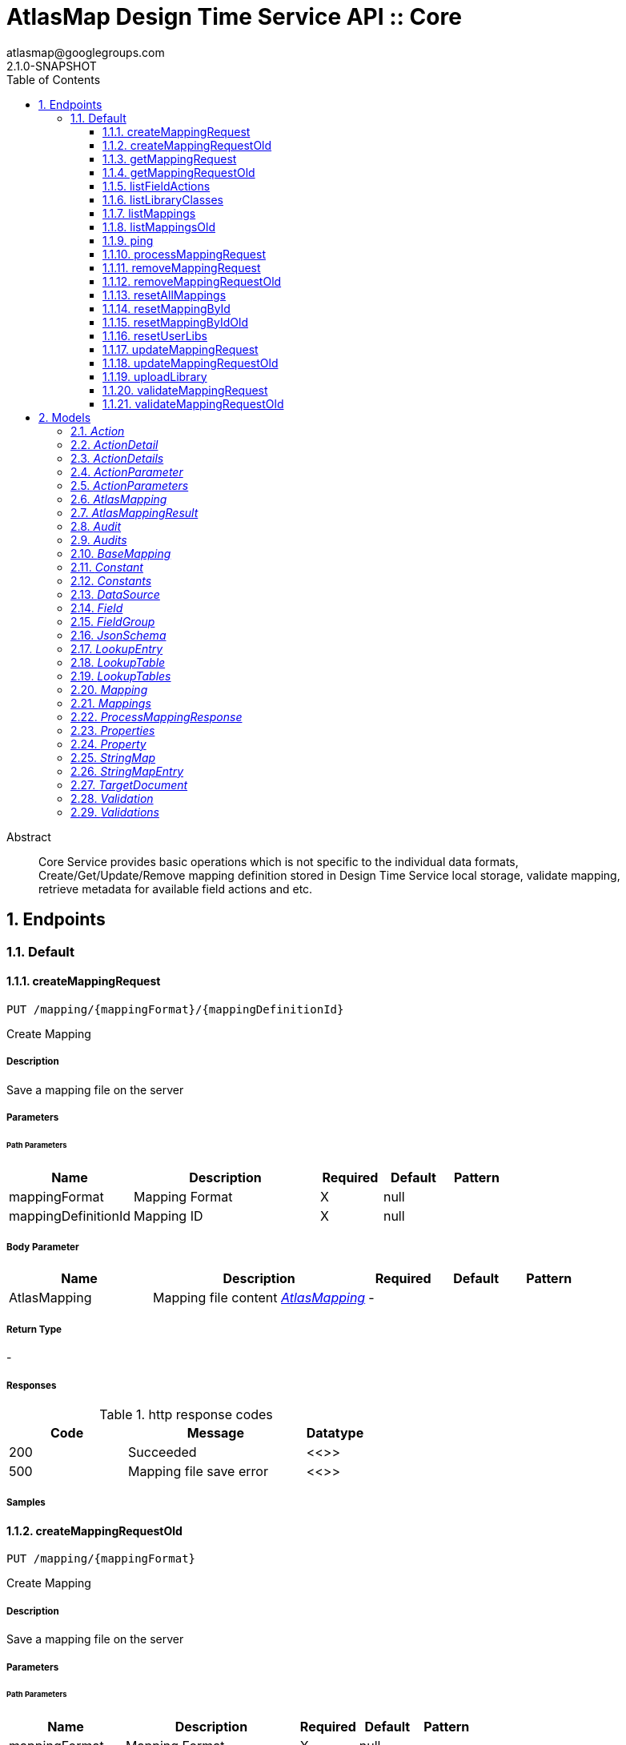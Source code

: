 = AtlasMap Design Time Service API :: Core
atlasmap@googlegroups.com
2.1.0-SNAPSHOT
:toc: left
:numbered:
:toclevels: 3
:source-highlighter: highlightjs
:keywords: openapi, rest, AtlasMap Design Time Service API :: Core 
:specDir: 
:snippetDir: 
:generator-template: v1 2019-12-20
:info-url: https://www.atlasmap.io/
:app-name: AtlasMap Design Time Service API :: Core

[abstract]
.Abstract
Core Service provides basic operations which is not specific to the individual data formats, Create/Get/Update/Remove mapping definition stored in Design Time Service local storage, validate mapping, retrieve metadata for available field actions and etc. 


// markup not found, no include::{specDir}intro.adoc[opts=optional]



== Endpoints


[.Default]
=== Default


[.createMappingRequest]
==== createMappingRequest
    
`PUT /mapping/{mappingFormat}/{mappingDefinitionId}`

Create Mapping

===== Description 

Save a mapping file on the server


// markup not found, no include::{specDir}mapping/\{mappingFormat\}/\{mappingDefinitionId\}/PUT/spec.adoc[opts=optional]



===== Parameters

====== Path Parameters

[cols="2,3,1,1,1"]
|===         
|Name| Description| Required| Default| Pattern

| mappingFormat 
| Mapping Format  
| X 
| null 
|  

| mappingDefinitionId 
| Mapping ID  
| X 
| null 
|  

|===         

===== Body Parameter

[cols="2,3,1,1,1"]
|===         
|Name| Description| Required| Default| Pattern

| AtlasMapping 
| Mapping file content <<AtlasMapping>> 
| - 
|  
|  

|===         





===== Return Type



-


===== Responses

.http response codes
[cols="2,3,1"]
|===         
| Code | Message | Datatype 


| 200
| Succeeded
|  <<>>


| 500
| Mapping file save error
|  <<>>

|===         

===== Samples


// markup not found, no include::{snippetDir}mapping/\{mappingFormat\}/\{mappingDefinitionId\}/PUT/http-request.adoc[opts=optional]


// markup not found, no include::{snippetDir}mapping/\{mappingFormat\}/\{mappingDefinitionId\}/PUT/http-response.adoc[opts=optional]



// file not found, no * wiremock data link :mapping/{mappingFormat}/{mappingDefinitionId}/PUT/PUT.json[]


ifdef::internal-generation[]
===== Implementation

// markup not found, no include::{specDir}mapping/\{mappingFormat\}/\{mappingDefinitionId\}/PUT/implementation.adoc[opts=optional]


endif::internal-generation[]


[.createMappingRequestOld]
==== createMappingRequestOld
    
`PUT /mapping/{mappingFormat}`

Create Mapping

===== Description 

Save a mapping file on the server


// markup not found, no include::{specDir}mapping/\{mappingFormat\}/PUT/spec.adoc[opts=optional]



===== Parameters

====== Path Parameters

[cols="2,3,1,1,1"]
|===         
|Name| Description| Required| Default| Pattern

| mappingFormat 
| Mapping Format  
| X 
| null 
|  

|===         

===== Body Parameter

[cols="2,3,1,1,1"]
|===         
|Name| Description| Required| Default| Pattern

| AtlasMapping 
| Mapping file content <<AtlasMapping>> 
| - 
|  
|  

|===         





===== Return Type



-


===== Responses

.http response codes
[cols="2,3,1"]
|===         
| Code | Message | Datatype 


| 200
| Succeeded
|  <<>>


| 500
| Mapping file save error
|  <<>>

|===         

===== Samples


// markup not found, no include::{snippetDir}mapping/\{mappingFormat\}/PUT/http-request.adoc[opts=optional]


// markup not found, no include::{snippetDir}mapping/\{mappingFormat\}/PUT/http-response.adoc[opts=optional]



// file not found, no * wiremock data link :mapping/{mappingFormat}/PUT/PUT.json[]


ifdef::internal-generation[]
===== Implementation

// markup not found, no include::{specDir}mapping/\{mappingFormat\}/PUT/implementation.adoc[opts=optional]


endif::internal-generation[]


[.getMappingRequest]
==== getMappingRequest
    
`GET /mapping/{mappingFormat}/{mappingDefinitionId}`

Get Mapping

===== Description 

Retrieve a mapping file saved on the server


// markup not found, no include::{specDir}mapping/\{mappingFormat\}/\{mappingDefinitionId\}/GET/spec.adoc[opts=optional]



===== Parameters

====== Path Parameters

[cols="2,3,1,1,1"]
|===         
|Name| Description| Required| Default| Pattern

| mappingFormat 
| Mapping Format  
| X 
| null 
|  

| mappingDefinitionId 
| Mapping ID  
| X 
| null 
|  

|===         






===== Return Type

<<AtlasMapping>>


===== Content Type

* application/json
* application/xml
* application/octet-stream

===== Responses

.http response codes
[cols="2,3,1"]
|===         
| Code | Message | Datatype 


| 200
| Return a mapping file content
|  <<AtlasMapping>>


| 204
| Mapping file was not found
|  <<>>


| 500
| Mapping file access error
|  <<>>

|===         

===== Samples


// markup not found, no include::{snippetDir}mapping/\{mappingFormat\}/\{mappingDefinitionId\}/GET/http-request.adoc[opts=optional]


// markup not found, no include::{snippetDir}mapping/\{mappingFormat\}/\{mappingDefinitionId\}/GET/http-response.adoc[opts=optional]



// file not found, no * wiremock data link :mapping/{mappingFormat}/{mappingDefinitionId}/GET/GET.json[]


ifdef::internal-generation[]
===== Implementation

// markup not found, no include::{specDir}mapping/\{mappingFormat\}/\{mappingDefinitionId\}/GET/implementation.adoc[opts=optional]


endif::internal-generation[]


[.getMappingRequestOld]
==== getMappingRequestOld
    
`GET /mapping/{mappingFormat}`

Get Mapping

===== Description 

Retrieve a mapping file saved on the server


// markup not found, no include::{specDir}mapping/\{mappingFormat\}/GET/spec.adoc[opts=optional]



===== Parameters

====== Path Parameters

[cols="2,3,1,1,1"]
|===         
|Name| Description| Required| Default| Pattern

| mappingFormat 
| Mapping Format  
| X 
| null 
|  

|===         






===== Return Type

<<AtlasMapping>>


===== Content Type

* application/json
* application/xml
* application/octet-stream

===== Responses

.http response codes
[cols="2,3,1"]
|===         
| Code | Message | Datatype 


| 200
| Return a mapping file content
|  <<AtlasMapping>>


| 204
| Mapping file was not found
|  <<>>


| 500
| Mapping file access error
|  <<>>

|===         

===== Samples


// markup not found, no include::{snippetDir}mapping/\{mappingFormat\}/GET/http-request.adoc[opts=optional]


// markup not found, no include::{snippetDir}mapping/\{mappingFormat\}/GET/http-response.adoc[opts=optional]



// file not found, no * wiremock data link :mapping/{mappingFormat}/GET/GET.json[]


ifdef::internal-generation[]
===== Implementation

// markup not found, no include::{specDir}mapping/\{mappingFormat\}/GET/implementation.adoc[opts=optional]


endif::internal-generation[]


[.listFieldActions]
==== listFieldActions
    
`GET /fieldActions`

List FieldActions

===== Description 

Retrieves a list of available field action


// markup not found, no include::{specDir}fieldActions/GET/spec.adoc[opts=optional]



===== Parameters







===== Return Type

<<ActionDetails>>


===== Content Type

* application/json

===== Responses

.http response codes
[cols="2,3,1"]
|===         
| Code | Message | Datatype 


| 200
| Return a list of field action detail
|  <<ActionDetails>>

|===         

===== Samples


// markup not found, no include::{snippetDir}fieldActions/GET/http-request.adoc[opts=optional]


// markup not found, no include::{snippetDir}fieldActions/GET/http-response.adoc[opts=optional]



// file not found, no * wiremock data link :fieldActions/GET/GET.json[]


ifdef::internal-generation[]
===== Implementation

// markup not found, no include::{specDir}fieldActions/GET/implementation.adoc[opts=optional]


endif::internal-generation[]


[.listLibraryClasses]
==== listLibraryClasses
    
`GET /library/list`

List Library Classes

===== Description 

Retrieves a list of available Java library class names from uploaded JARs.


// markup not found, no include::{specDir}library/list/GET/spec.adoc[opts=optional]



===== Parameters







===== Return Type


<<ArrayList&lt;String&gt;>>


===== Content Type

* application/json

===== Responses

.http response codes
[cols="2,3,1"]
|===         
| Code | Message | Datatype 


| 200
| Return a list of loadable class names
|  <<ArrayList&lt;String&gt;>>

|===         

===== Samples


// markup not found, no include::{snippetDir}library/list/GET/http-request.adoc[opts=optional]


// markup not found, no include::{snippetDir}library/list/GET/http-response.adoc[opts=optional]



// file not found, no * wiremock data link :library/list/GET/GET.json[]


ifdef::internal-generation[]
===== Implementation

// markup not found, no include::{specDir}library/list/GET/implementation.adoc[opts=optional]


endif::internal-generation[]


[.listMappings]
==== listMappings
    
`GET /mappings/{mappingDefinitionId}`

List Mappings

===== Description 

Retrieves a list of mapping file name saved with specified mappingDefinitionId


// markup not found, no include::{specDir}mappings/\{mappingDefinitionId\}/GET/spec.adoc[opts=optional]



===== Parameters

====== Path Parameters

[cols="2,3,1,1,1"]
|===         
|Name| Description| Required| Default| Pattern

| mappingDefinitionId 
| Mapping Definition ID  
| X 
| null 
|  

|===         




====== Query Parameters

[cols="2,3,1,1,1"]
|===         
|Name| Description| Required| Default| Pattern

| filter 
|   
| - 
| null 
|  

|===         


===== Return Type

<<StringMap>>


===== Content Type

* application/json

===== Responses

.http response codes
[cols="2,3,1"]
|===         
| Code | Message | Datatype 


| 200
| Return a list of a pair of mapping file name and content
|  <<StringMap>>

|===         

===== Samples


// markup not found, no include::{snippetDir}mappings/\{mappingDefinitionId\}/GET/http-request.adoc[opts=optional]


// markup not found, no include::{snippetDir}mappings/\{mappingDefinitionId\}/GET/http-response.adoc[opts=optional]



// file not found, no * wiremock data link :mappings/{mappingDefinitionId}/GET/GET.json[]


ifdef::internal-generation[]
===== Implementation

// markup not found, no include::{specDir}mappings/\{mappingDefinitionId\}/GET/implementation.adoc[opts=optional]


endif::internal-generation[]


[.listMappingsOld]
==== listMappingsOld
    
`GET /mappings`

List Mappings

===== Description 

Retrieves a list of mapping file name saved with specified mappingDefinitionId


// markup not found, no include::{specDir}mappings/GET/spec.adoc[opts=optional]



===== Parameters





====== Query Parameters

[cols="2,3,1,1,1"]
|===         
|Name| Description| Required| Default| Pattern

| filter 
|   
| - 
| null 
|  

|===         


===== Return Type

<<StringMap>>


===== Content Type

* application/json

===== Responses

.http response codes
[cols="2,3,1"]
|===         
| Code | Message | Datatype 


| 200
| Return a list of a pair of mapping file name and content
|  <<StringMap>>

|===         

===== Samples


// markup not found, no include::{snippetDir}mappings/GET/http-request.adoc[opts=optional]


// markup not found, no include::{snippetDir}mappings/GET/http-response.adoc[opts=optional]



// file not found, no * wiremock data link :mappings/GET/GET.json[]


ifdef::internal-generation[]
===== Implementation

// markup not found, no include::{specDir}mappings/GET/implementation.adoc[opts=optional]


endif::internal-generation[]


[.ping]
==== ping
    
`GET /ping`

Ping

===== Description 

Simple liveness check method used in liveness checks. Must not be protected via authetication.


// markup not found, no include::{specDir}ping/GET/spec.adoc[opts=optional]



===== Parameters







===== Return Type


<<String>>


===== Content Type

* */*

===== Responses

.http response codes
[cols="2,3,1"]
|===         
| Code | Message | Datatype 


| 200
| Return &#39;pong&#39;
|  <<String>>

|===         

===== Samples


// markup not found, no include::{snippetDir}ping/GET/http-request.adoc[opts=optional]


// markup not found, no include::{snippetDir}ping/GET/http-response.adoc[opts=optional]



// file not found, no * wiremock data link :ping/GET/GET.json[]


ifdef::internal-generation[]
===== Implementation

// markup not found, no include::{specDir}ping/GET/implementation.adoc[opts=optional]


endif::internal-generation[]


[.processMappingRequest]
==== processMappingRequest
    
`PUT /mapping/process`

Process Mapping

===== Description 

Process Mapping by feeding input data


// markup not found, no include::{specDir}mapping/process/PUT/spec.adoc[opts=optional]



===== Parameters


===== Body Parameter

[cols="2,3,1,1,1"]
|===         
|Name| Description| Required| Default| Pattern

| AtlasMapping 
| Mapping file content <<AtlasMapping>> 
| - 
|  
|  

|===         





===== Return Type

<<ProcessMappingResponse>>


===== Content Type

* application/json

===== Responses

.http response codes
[cols="2,3,1"]
|===         
| Code | Message | Datatype 


| 200
| Return a mapping result
|  <<ProcessMappingResponse>>


| 204
| Skipped empty mapping execution
|  <<>>

|===         

===== Samples


// markup not found, no include::{snippetDir}mapping/process/PUT/http-request.adoc[opts=optional]


// markup not found, no include::{snippetDir}mapping/process/PUT/http-response.adoc[opts=optional]



// file not found, no * wiremock data link :mapping/process/PUT/PUT.json[]


ifdef::internal-generation[]
===== Implementation

// markup not found, no include::{specDir}mapping/process/PUT/implementation.adoc[opts=optional]


endif::internal-generation[]


[.removeMappingRequest]
==== removeMappingRequest
    
`DELETE /mapping/{mappingDefinitionId}`

Remove Mapping

===== Description 

Remove a mapping file saved on the server


// markup not found, no include::{specDir}mapping/\{mappingDefinitionId\}/DELETE/spec.adoc[opts=optional]



===== Parameters

====== Path Parameters

[cols="2,3,1,1,1"]
|===         
|Name| Description| Required| Default| Pattern

| mappingDefinitionId 
| Mapping ID  
| X 
| null 
|  

|===         






===== Return Type



-


===== Responses

.http response codes
[cols="2,3,1"]
|===         
| Code | Message | Datatype 


| 200
| Specified mapping file was removed successfully
|  <<>>


| 204
| Mapping file was not found
|  <<>>

|===         

===== Samples


// markup not found, no include::{snippetDir}mapping/\{mappingDefinitionId\}/DELETE/http-request.adoc[opts=optional]


// markup not found, no include::{snippetDir}mapping/\{mappingDefinitionId\}/DELETE/http-response.adoc[opts=optional]



// file not found, no * wiremock data link :mapping/{mappingDefinitionId}/DELETE/DELETE.json[]


ifdef::internal-generation[]
===== Implementation

// markup not found, no include::{specDir}mapping/\{mappingDefinitionId\}/DELETE/implementation.adoc[opts=optional]


endif::internal-generation[]


[.removeMappingRequestOld]
==== removeMappingRequestOld
    
`DELETE /mapping`

Remove Mapping

===== Description 

Remove a mapping file saved on the server


// markup not found, no include::{specDir}mapping/DELETE/spec.adoc[opts=optional]



===== Parameters







===== Return Type



-


===== Responses

.http response codes
[cols="2,3,1"]
|===         
| Code | Message | Datatype 


| 200
| Specified mapping file was removed successfully
|  <<>>


| 204
| Mapping file was not found
|  <<>>

|===         

===== Samples


// markup not found, no include::{snippetDir}mapping/DELETE/http-request.adoc[opts=optional]


// markup not found, no include::{snippetDir}mapping/DELETE/http-response.adoc[opts=optional]



// file not found, no * wiremock data link :mapping/DELETE/DELETE.json[]


ifdef::internal-generation[]
===== Implementation

// markup not found, no include::{specDir}mapping/DELETE/implementation.adoc[opts=optional]


endif::internal-generation[]


[.resetAllMappings]
==== resetAllMappings
    
`DELETE /mapping/RESET/ALL`

Remove All Mappings

===== Description 

Remove all mapping files and catalogs saved on the server


// markup not found, no include::{specDir}mapping/RESET/ALL/DELETE/spec.adoc[opts=optional]



===== Parameters







===== Return Type



-


===== Responses

.http response codes
[cols="2,3,1"]
|===         
| Code | Message | Datatype 


| 200
| All mapping files were removed successfully
|  <<>>


| 204
| Unable to remove all mapping files
|  <<>>

|===         

===== Samples


// markup not found, no include::{snippetDir}mapping/RESET/ALL/DELETE/http-request.adoc[opts=optional]


// markup not found, no include::{snippetDir}mapping/RESET/ALL/DELETE/http-response.adoc[opts=optional]



// file not found, no * wiremock data link :mapping/RESET/ALL/DELETE/DELETE.json[]


ifdef::internal-generation[]
===== Implementation

// markup not found, no include::{specDir}mapping/RESET/ALL/DELETE/implementation.adoc[opts=optional]


endif::internal-generation[]


[.resetMappingById]
==== resetMappingById
    
`DELETE /mapping/RESET/{mappingDefinitionId}`

Remove Mapping by ID

===== Description 

Remove mapping file and catalogs related to specified ID


// markup not found, no include::{specDir}mapping/RESET/\{mappingDefinitionId\}/DELETE/spec.adoc[opts=optional]



===== Parameters

====== Path Parameters

[cols="2,3,1,1,1"]
|===         
|Name| Description| Required| Default| Pattern

| mappingDefinitionId 
| Mapping ID  
| X 
| null 
|  

|===         






===== Return Type



-


===== Responses

.http response codes
[cols="2,3,1"]
|===         
| Code | Message | Datatype 


| 200
| Mapping file and Catalogs were removed successfully
|  <<>>


| 204
| Unable to remove mapping file and Catalogs for the specified ID
|  <<>>

|===         

===== Samples


// markup not found, no include::{snippetDir}mapping/RESET/\{mappingDefinitionId\}/DELETE/http-request.adoc[opts=optional]


// markup not found, no include::{snippetDir}mapping/RESET/\{mappingDefinitionId\}/DELETE/http-response.adoc[opts=optional]



// file not found, no * wiremock data link :mapping/RESET/{mappingDefinitionId}/DELETE/DELETE.json[]


ifdef::internal-generation[]
===== Implementation

// markup not found, no include::{specDir}mapping/RESET/\{mappingDefinitionId\}/DELETE/implementation.adoc[opts=optional]


endif::internal-generation[]


[.resetMappingByIdOld]
==== resetMappingByIdOld
    
`DELETE /mapping/RESET`

Remove Mapping by ID

===== Description 

Remove mapping file and catalogs related to specified ID


// markup not found, no include::{specDir}mapping/RESET/DELETE/spec.adoc[opts=optional]



===== Parameters







===== Return Type



-


===== Responses

.http response codes
[cols="2,3,1"]
|===         
| Code | Message | Datatype 


| 200
| Mapping file and Catalogs were removed successfully
|  <<>>


| 204
| Unable to remove mapping file and Catalogs for the specified ID
|  <<>>

|===         

===== Samples


// markup not found, no include::{snippetDir}mapping/RESET/DELETE/http-request.adoc[opts=optional]


// markup not found, no include::{snippetDir}mapping/RESET/DELETE/http-response.adoc[opts=optional]



// file not found, no * wiremock data link :mapping/RESET/DELETE/DELETE.json[]


ifdef::internal-generation[]
===== Implementation

// markup not found, no include::{specDir}mapping/RESET/DELETE/implementation.adoc[opts=optional]


endif::internal-generation[]


[.resetUserLibs]
==== resetUserLibs
    
`DELETE /mapping/resetLibs`

Remove All User-Defined JAR libraries

===== Description 

Remove all user-defined JAR files saved on the server


// markup not found, no include::{specDir}mapping/resetLibs/DELETE/spec.adoc[opts=optional]



===== Parameters







===== Return Type



-


===== Responses

.http response codes
[cols="2,3,1"]
|===         
| Code | Message | Datatype 


| 200
| All user-defined JAR files were removed successfully
|  <<>>


| 204
| Unable to remove all user-defined JAR files
|  <<>>

|===         

===== Samples


// markup not found, no include::{snippetDir}mapping/resetLibs/DELETE/http-request.adoc[opts=optional]


// markup not found, no include::{snippetDir}mapping/resetLibs/DELETE/http-response.adoc[opts=optional]



// file not found, no * wiremock data link :mapping/resetLibs/DELETE/DELETE.json[]


ifdef::internal-generation[]
===== Implementation

// markup not found, no include::{specDir}mapping/resetLibs/DELETE/implementation.adoc[opts=optional]


endif::internal-generation[]


[.updateMappingRequest]
==== updateMappingRequest
    
`POST /mapping/{mappingDefinitionId}`

Update Mapping

===== Description 

Update existing mapping file on the server


// markup not found, no include::{specDir}mapping/\{mappingDefinitionId\}/POST/spec.adoc[opts=optional]



===== Parameters

====== Path Parameters

[cols="2,3,1,1,1"]
|===         
|Name| Description| Required| Default| Pattern

| mappingDefinitionId 
| Mapping Definition ID  
| X 
| null 
|  

|===         

===== Body Parameter

[cols="2,3,1,1,1"]
|===         
|Name| Description| Required| Default| Pattern

| AtlasMapping 
| Mapping file content <<AtlasMapping>> 
| - 
|  
|  

|===         





===== Return Type



-


===== Responses

.http response codes
[cols="2,3,1"]
|===         
| Code | Message | Datatype 


| 200
| Succeeded
|  <<>>

|===         

===== Samples


// markup not found, no include::{snippetDir}mapping/\{mappingDefinitionId\}/POST/http-request.adoc[opts=optional]


// markup not found, no include::{snippetDir}mapping/\{mappingDefinitionId\}/POST/http-response.adoc[opts=optional]



// file not found, no * wiremock data link :mapping/{mappingDefinitionId}/POST/POST.json[]


ifdef::internal-generation[]
===== Implementation

// markup not found, no include::{specDir}mapping/\{mappingDefinitionId\}/POST/implementation.adoc[opts=optional]


endif::internal-generation[]


[.updateMappingRequestOld]
==== updateMappingRequestOld
    
`POST /mapping`

Update Mapping

===== Description 

Update existing mapping file on the server


// markup not found, no include::{specDir}mapping/POST/spec.adoc[opts=optional]



===== Parameters


===== Body Parameter

[cols="2,3,1,1,1"]
|===         
|Name| Description| Required| Default| Pattern

| AtlasMapping 
| Mapping file content <<AtlasMapping>> 
| - 
|  
|  

|===         





===== Return Type



-


===== Responses

.http response codes
[cols="2,3,1"]
|===         
| Code | Message | Datatype 


| 200
| Succeeded
|  <<>>

|===         

===== Samples


// markup not found, no include::{snippetDir}mapping/POST/http-request.adoc[opts=optional]


// markup not found, no include::{snippetDir}mapping/POST/http-response.adoc[opts=optional]



// file not found, no * wiremock data link :mapping/POST/POST.json[]


ifdef::internal-generation[]
===== Implementation

// markup not found, no include::{specDir}mapping/POST/implementation.adoc[opts=optional]


endif::internal-generation[]


[.uploadLibrary]
==== uploadLibrary
    
`PUT /library`

Upload Library

===== Description 

Upload a Java library archive file


// markup not found, no include::{specDir}library/PUT/spec.adoc[opts=optional]



===== Parameters


===== Body Parameter

[cols="2,3,1,1,1"]
|===         
|Name| Description| Required| Default| Pattern

| body 
|  <<object>> 
| - 
|  
|  

|===         





===== Return Type



-


===== Responses

.http response codes
[cols="2,3,1"]
|===         
| Code | Message | Datatype 


| 200
| Library upload successful.
|  <<>>

|===         

===== Samples


// markup not found, no include::{snippetDir}library/PUT/http-request.adoc[opts=optional]


// markup not found, no include::{snippetDir}library/PUT/http-response.adoc[opts=optional]



// file not found, no * wiremock data link :library/PUT/PUT.json[]


ifdef::internal-generation[]
===== Implementation

// markup not found, no include::{specDir}library/PUT/implementation.adoc[opts=optional]


endif::internal-generation[]


[.validateMappingRequest]
==== validateMappingRequest
    
`PUT /mapping/validate/{mappingDefinitionId}`

Validate Mapping

===== Description 

Validate mapping file


// markup not found, no include::{specDir}mapping/validate/\{mappingDefinitionId\}/PUT/spec.adoc[opts=optional]



===== Parameters

====== Path Parameters

[cols="2,3,1,1,1"]
|===         
|Name| Description| Required| Default| Pattern

| mappingDefinitionId 
| Mapping ID  
| X 
| null 
|  

|===         

===== Body Parameter

[cols="2,3,1,1,1"]
|===         
|Name| Description| Required| Default| Pattern

| AtlasMapping 
| Mapping file content <<AtlasMapping>> 
| - 
|  
|  

|===         





===== Return Type

<<Validations>>


===== Content Type

* application/json

===== Responses

.http response codes
[cols="2,3,1"]
|===         
| Code | Message | Datatype 


| 200
| Return a validation result
|  <<Validations>>

|===         

===== Samples


// markup not found, no include::{snippetDir}mapping/validate/\{mappingDefinitionId\}/PUT/http-request.adoc[opts=optional]


// markup not found, no include::{snippetDir}mapping/validate/\{mappingDefinitionId\}/PUT/http-response.adoc[opts=optional]



// file not found, no * wiremock data link :mapping/validate/{mappingDefinitionId}/PUT/PUT.json[]


ifdef::internal-generation[]
===== Implementation

// markup not found, no include::{specDir}mapping/validate/\{mappingDefinitionId\}/PUT/implementation.adoc[opts=optional]


endif::internal-generation[]


[.validateMappingRequestOld]
==== validateMappingRequestOld
    
`PUT /mapping/validate`

Validate Mapping

===== Description 

Validate mapping file


// markup not found, no include::{specDir}mapping/validate/PUT/spec.adoc[opts=optional]



===== Parameters


===== Body Parameter

[cols="2,3,1,1,1"]
|===         
|Name| Description| Required| Default| Pattern

| AtlasMapping 
| Mapping file content <<AtlasMapping>> 
| - 
|  
|  

|===         





===== Return Type

<<Validations>>


===== Content Type

* application/json

===== Responses

.http response codes
[cols="2,3,1"]
|===         
| Code | Message | Datatype 


| 200
| Return a validation result
|  <<Validations>>

|===         

===== Samples


// markup not found, no include::{snippetDir}mapping/validate/PUT/http-request.adoc[opts=optional]


// markup not found, no include::{snippetDir}mapping/validate/PUT/http-response.adoc[opts=optional]



// file not found, no * wiremock data link :mapping/validate/PUT/PUT.json[]


ifdef::internal-generation[]
===== Implementation

// markup not found, no include::{specDir}mapping/validate/PUT/implementation.adoc[opts=optional]


endif::internal-generation[]


[#models]
== Models


[#Action]
=== _Action_ 



[.fields-Action]
[cols="2,1,2,4,1"]
|===         
| Field Name| Required| Type| Description| Format

| @type 
|  
| String  
| 
|  

|===


[#ActionDetail]
=== _ActionDetail_ 



[.fields-ActionDetail]
[cols="2,1,2,4,1"]
|===         
| Field Name| Required| Type| Description| Format

| parameters 
|  
| ActionParameters  
| 
|  

| name 
|  
| String  
| 
|  

| custom 
|  
| Boolean  
| 
|  

| className 
|  
| String  
| 
|  

| method 
|  
| String  
| 
|  

| sourceType 
|  
| String  
| 
|  _Enum:_ ANY, ANY_DATE, BIG_INTEGER, BOOLEAN, BYTE, BYTE_ARRAY, CHAR, COMPLEX, DATE, DATE_TIME, DATE_TIME_TZ, DATE_TZ, DECIMAL, DOUBLE, FLOAT, INTEGER, LONG, NONE, NUMBER, SHORT, STRING, TIME, TIME_TZ, UNSIGNED_BYTE, UNSIGNED_INTEGER, UNSIGNED_LONG, UNSIGNED_SHORT, UNSUPPORTED, 

| targetType 
|  
| String  
| 
|  _Enum:_ ANY, ANY_DATE, BIG_INTEGER, BOOLEAN, BYTE, BYTE_ARRAY, CHAR, COMPLEX, DATE, DATE_TIME, DATE_TIME_TZ, DATE_TZ, DECIMAL, DOUBLE, FLOAT, INTEGER, LONG, NONE, NUMBER, SHORT, STRING, TIME, TIME_TZ, UNSIGNED_BYTE, UNSIGNED_INTEGER, UNSIGNED_LONG, UNSIGNED_SHORT, UNSUPPORTED, 

| multiplicity 
|  
| String  
| 
|  _Enum:_ ONE_TO_ONE, ONE_TO_MANY, MANY_TO_ONE, ZERO_TO_ONE, MANY_TO_MANY, 

| actionSchema 
|  
| JsonSchema  
| 
|  

|===


[#ActionDetails]
=== _ActionDetails_ 



[.fields-ActionDetails]
[cols="2,1,2,4,1"]
|===         
| Field Name| Required| Type| Description| Format

| actionDetail 
|  
| List  of <<ActionDetail>> 
| 
|  

|===


[#ActionParameter]
=== _ActionParameter_ 



[.fields-ActionParameter]
[cols="2,1,2,4,1"]
|===         
| Field Name| Required| Type| Description| Format

| values 
|  
| List  of <<string>> 
| 
|  

| name 
|  
| String  
| 
|  

| displayName 
|  
| String  
| 
|  

| description 
|  
| String  
| 
|  

| fieldType 
|  
| String  
| 
|  _Enum:_ ANY, ANY_DATE, BIG_INTEGER, BOOLEAN, BYTE, BYTE_ARRAY, CHAR, COMPLEX, DATE, DATE_TIME, DATE_TIME_TZ, DATE_TZ, DECIMAL, DOUBLE, FLOAT, INTEGER, LONG, NONE, NUMBER, SHORT, STRING, TIME, TIME_TZ, UNSIGNED_BYTE, UNSIGNED_INTEGER, UNSIGNED_LONG, UNSIGNED_SHORT, UNSUPPORTED, 

|===


[#ActionParameters]
=== _ActionParameters_ 



[.fields-ActionParameters]
[cols="2,1,2,4,1"]
|===         
| Field Name| Required| Type| Description| Format

| parameter 
|  
| List  of <<ActionParameter>> 
| 
|  

|===


[#AtlasMapping]
=== _AtlasMapping_ 



[.fields-AtlasMapping]
[cols="2,1,2,4,1"]
|===         
| Field Name| Required| Type| Description| Format

| dataSource 
|  
| List  of <<DataSource>> 
| 
|  

| mappings 
|  
| Mappings  
| 
|  

| lookupTables 
|  
| LookupTables  
| 
|  

| constants 
|  
| Constants  
| 
|  

| properties 
|  
| Properties  
| 
|  

| name 
|  
| String  
| 
|  

| jsonType 
| X 
| String  
| 
|  

|===


[#AtlasMappingResult]
=== _AtlasMappingResult_ 



[.fields-AtlasMappingResult]
[cols="2,1,2,4,1"]
|===         
| Field Name| Required| Type| Description| Format

| targetDocuments 
|  
| List  of <<TargetDocument>> 
| 
|  

| audits 
|  
| Audits  
| 
|  

|===


[#Audit]
=== _Audit_ 



[.fields-Audit]
[cols="2,1,2,4,1"]
|===         
| Field Name| Required| Type| Description| Format

| message 
|  
| String  
| 
|  

| docId 
|  
| String  
| 
|  

| path 
|  
| String  
| 
|  

| value 
|  
| String  
| 
|  

| status 
|  
| String  
| 
|  _Enum:_ ALL, INFO, WARN, ERROR, NONE, 

|===


[#Audits]
=== _Audits_ 



[.fields-Audits]
[cols="2,1,2,4,1"]
|===         
| Field Name| Required| Type| Description| Format

| audit 
|  
| List  of <<Audit>> 
| 
|  

|===


[#BaseMapping]
=== _BaseMapping_ 



[.fields-BaseMapping]
[cols="2,1,2,4,1"]
|===         
| Field Name| Required| Type| Description| Format

| alias 
|  
| String  
| 
|  

| description 
|  
| String  
| 
|  

| mappingType 
|  
| String  
| 
|  _Enum:_ ALL, COLLECTION, COMBINE, LOOKUP, MAP, SEPARATE, NONE, 

| jsonType 
| X 
| String  
| 
|  

|===


[#Constant]
=== _Constant_ 



[.fields-Constant]
[cols="2,1,2,4,1"]
|===         
| Field Name| Required| Type| Description| Format

| name 
|  
| String  
| 
|  

| value 
|  
| String  
| 
|  

| fieldType 
|  
| String  
| 
|  _Enum:_ ANY, ANY_DATE, BIG_INTEGER, BOOLEAN, BYTE, BYTE_ARRAY, CHAR, COMPLEX, DATE, DATE_TIME, DATE_TIME_TZ, DATE_TZ, DECIMAL, DOUBLE, FLOAT, INTEGER, LONG, NONE, NUMBER, SHORT, STRING, TIME, TIME_TZ, UNSIGNED_BYTE, UNSIGNED_INTEGER, UNSIGNED_LONG, UNSIGNED_SHORT, UNSUPPORTED, 

|===


[#Constants]
=== _Constants_ 



[.fields-Constants]
[cols="2,1,2,4,1"]
|===         
| Field Name| Required| Type| Description| Format

| constant 
|  
| List  of <<Constant>> 
| 
|  

|===


[#DataSource]
=== _DataSource_ 



[.fields-DataSource]
[cols="2,1,2,4,1"]
|===         
| Field Name| Required| Type| Description| Format

| id 
|  
| String  
| 
|  

| uri 
|  
| String  
| 
|  

| dataSourceType 
|  
| String  
| 
|  _Enum:_ SOURCE, TARGET, 

| jsonType 
| X 
| String  
| 
|  

|===


[#Field]
=== _Field_ 



[.fields-Field]
[cols="2,1,2,4,1"]
|===         
| Field Name| Required| Type| Description| Format

| actions 
|  
| List  of <<Action>> 
| 
|  

| value 
|  
| Object  
| 
|  

| arrayDimensions 
|  
| Integer  
| 
| int32 

| arraySize 
|  
| Integer  
| 
| int32 

| collectionType 
|  
| String  
| 
|  _Enum:_ ALL, ARRAY, LIST, MAP, NONE, 

| docId 
|  
| String  
| 
|  

| index 
|  
| Integer  
| 
| int32 

| path 
|  
| String  
| 
|  

| required 
|  
| Boolean  
| 
|  

| status 
|  
| String  
| 
|  _Enum:_ SUPPORTED, UNSUPPORTED, CACHED, ERROR, NOT_FOUND, BLACK_LIST, 

| fieldType 
|  
| String  
| 
|  _Enum:_ ANY, ANY_DATE, BIG_INTEGER, BOOLEAN, BYTE, BYTE_ARRAY, CHAR, COMPLEX, DATE, DATE_TIME, DATE_TIME_TZ, DATE_TZ, DECIMAL, DOUBLE, FLOAT, INTEGER, LONG, NONE, NUMBER, SHORT, STRING, TIME, TIME_TZ, UNSIGNED_BYTE, UNSIGNED_INTEGER, UNSIGNED_LONG, UNSIGNED_SHORT, UNSUPPORTED, 

| format 
|  
| String  
| 
|  

| name 
|  
| String  
| 
|  

| jsonType 
| X 
| String  
| 
|  

|===


[#FieldGroup]
=== _FieldGroup_ 



[.fields-FieldGroup]
[cols="2,1,2,4,1"]
|===         
| Field Name| Required| Type| Description| Format

| actions 
|  
| List  of <<Action>> 
| 
|  

| value 
|  
| Object  
| 
|  

| arrayDimensions 
|  
| Integer  
| 
| int32 

| arraySize 
|  
| Integer  
| 
| int32 

| collectionType 
|  
| String  
| 
|  _Enum:_ ALL, ARRAY, LIST, MAP, NONE, 

| docId 
|  
| String  
| 
|  

| index 
|  
| Integer  
| 
| int32 

| path 
|  
| String  
| 
|  

| required 
|  
| Boolean  
| 
|  

| status 
|  
| String  
| 
|  _Enum:_ SUPPORTED, UNSUPPORTED, CACHED, ERROR, NOT_FOUND, BLACK_LIST, 

| fieldType 
|  
| String  
| 
|  _Enum:_ ANY, ANY_DATE, BIG_INTEGER, BOOLEAN, BYTE, BYTE_ARRAY, CHAR, COMPLEX, DATE, DATE_TIME, DATE_TIME_TZ, DATE_TZ, DECIMAL, DOUBLE, FLOAT, INTEGER, LONG, NONE, NUMBER, SHORT, STRING, TIME, TIME_TZ, UNSIGNED_BYTE, UNSIGNED_INTEGER, UNSIGNED_LONG, UNSIGNED_SHORT, UNSUPPORTED, 

| format 
|  
| String  
| 
|  

| name 
|  
| String  
| 
|  

| field 
|  
| List  of <<Field>> 
| 
|  

|===


[#JsonSchema]
=== _JsonSchema_ 



[.fields-JsonSchema]
[cols="2,1,2,4,1"]
|===         
| Field Name| Required| Type| Description| Format

| id 
|  
| String  
| 
|  

| get$ref 
|  
| String  
| 
|  

| get$schema 
|  
| String  
| 
|  

| disallow 
|  
| List  of <<JsonSchema>> 
| 
|  

| required 
|  
| Boolean  
| 
|  

| readonly 
|  
| Boolean  
| 
|  

| description 
|  
| String  
| 
|  

| extends 
|  
| List  of <<JsonSchema>> 
| 
|  

| type 
| X 
| String  
| 
|  

|===


[#LookupEntry]
=== _LookupEntry_ 



[.fields-LookupEntry]
[cols="2,1,2,4,1"]
|===         
| Field Name| Required| Type| Description| Format

| sourceValue 
|  
| String  
| 
|  

| sourceType 
|  
| String  
| 
|  _Enum:_ ANY, ANY_DATE, BIG_INTEGER, BOOLEAN, BYTE, BYTE_ARRAY, CHAR, COMPLEX, DATE, DATE_TIME, DATE_TIME_TZ, DATE_TZ, DECIMAL, DOUBLE, FLOAT, INTEGER, LONG, NONE, NUMBER, SHORT, STRING, TIME, TIME_TZ, UNSIGNED_BYTE, UNSIGNED_INTEGER, UNSIGNED_LONG, UNSIGNED_SHORT, UNSUPPORTED, 

| targetValue 
|  
| String  
| 
|  

| targetType 
|  
| String  
| 
|  _Enum:_ ANY, ANY_DATE, BIG_INTEGER, BOOLEAN, BYTE, BYTE_ARRAY, CHAR, COMPLEX, DATE, DATE_TIME, DATE_TIME_TZ, DATE_TZ, DECIMAL, DOUBLE, FLOAT, INTEGER, LONG, NONE, NUMBER, SHORT, STRING, TIME, TIME_TZ, UNSIGNED_BYTE, UNSIGNED_INTEGER, UNSIGNED_LONG, UNSIGNED_SHORT, UNSUPPORTED, 

|===


[#LookupTable]
=== _LookupTable_ 



[.fields-LookupTable]
[cols="2,1,2,4,1"]
|===         
| Field Name| Required| Type| Description| Format

| lookupEntry 
|  
| List  of <<LookupEntry>> 
| 
|  

| name 
|  
| String  
| 
|  

| description 
|  
| String  
| 
|  

|===


[#LookupTables]
=== _LookupTables_ 



[.fields-LookupTables]
[cols="2,1,2,4,1"]
|===         
| Field Name| Required| Type| Description| Format

| lookupTable 
|  
| List  of <<LookupTable>> 
| 
|  

|===


[#Mapping]
=== _Mapping_ 



[.fields-Mapping]
[cols="2,1,2,4,1"]
|===         
| Field Name| Required| Type| Description| Format

| alias 
|  
| String  
| 
|  

| description 
|  
| String  
| 
|  

| mappingType 
|  
| String  
| 
|  _Enum:_ ALL, COLLECTION, COMBINE, LOOKUP, MAP, SEPARATE, NONE, 

| expression 
|  
| String  
| 
|  

| inputFieldGroup 
|  
| FieldGroup  
| 
|  

| inputField 
|  
| List  of <<Field>> 
| 
|  

| outputField 
|  
| List  of <<Field>> 
| 
|  

| id 
|  
| String  
| 
|  

| delimiter 
|  
| String  
| 
|  

| delimiterString 
|  
| String  
| 
|  

| lookupTableName 
|  
| String  
| 
|  

| strategy 
|  
| String  
| 
|  

| strategyClassName 
|  
| String  
| 
|  

| jsonType 
| X 
| String  
| 
|  

|===


[#Mappings]
=== _Mappings_ 



[.fields-Mappings]
[cols="2,1,2,4,1"]
|===         
| Field Name| Required| Type| Description| Format

| mapping 
|  
| List  of <<BaseMapping>> 
| 
|  

|===


[#ProcessMappingResponse]
=== _ProcessMappingResponse_ 



[.fields-ProcessMappingResponse]
[cols="2,1,2,4,1"]
|===         
| Field Name| Required| Type| Description| Format

| mapping 
|  
| Mapping  
| 
|  

| audits 
|  
| Audits  
| 
|  

| atlasMappingResult 
|  
| AtlasMappingResult  
| 
|  

| jsonType 
| X 
| String  
| 
|  

|===


[#Properties]
=== _Properties_ 



[.fields-Properties]
[cols="2,1,2,4,1"]
|===         
| Field Name| Required| Type| Description| Format

| property 
|  
| List  of <<Property>> 
| 
|  

|===


[#Property]
=== _Property_ 



[.fields-Property]
[cols="2,1,2,4,1"]
|===         
| Field Name| Required| Type| Description| Format

| name 
|  
| String  
| 
|  

| value 
|  
| String  
| 
|  

| fieldType 
|  
| String  
| 
|  _Enum:_ ANY, ANY_DATE, BIG_INTEGER, BOOLEAN, BYTE, BYTE_ARRAY, CHAR, COMPLEX, DATE, DATE_TIME, DATE_TIME_TZ, DATE_TZ, DECIMAL, DOUBLE, FLOAT, INTEGER, LONG, NONE, NUMBER, SHORT, STRING, TIME, TIME_TZ, UNSIGNED_BYTE, UNSIGNED_INTEGER, UNSIGNED_LONG, UNSIGNED_SHORT, UNSUPPORTED, 

|===


[#StringMap]
=== _StringMap_ 



[.fields-StringMap]
[cols="2,1,2,4,1"]
|===         
| Field Name| Required| Type| Description| Format

| stringMapEntry 
|  
| List  of <<StringMapEntry>> 
| 
|  

|===


[#StringMapEntry]
=== _StringMapEntry_ 



[.fields-StringMapEntry]
[cols="2,1,2,4,1"]
|===         
| Field Name| Required| Type| Description| Format

| name 
|  
| String  
| 
|  

| value 
|  
| String  
| 
|  

|===


[#TargetDocument]
=== _TargetDocument_ 



[.fields-TargetDocument]
[cols="2,1,2,4,1"]
|===         
| Field Name| Required| Type| Description| Format

| body 
|  
| String  
| 
|  

| docId 
|  
| String  
| 
|  

|===


[#Validation]
=== _Validation_ 



[.fields-Validation]
[cols="2,1,2,4,1"]
|===         
| Field Name| Required| Type| Description| Format

| message 
|  
| String  
| 
|  

| id 
|  
| String  
| 
|  

| scope 
|  
| String  
| 
|  _Enum:_ ALL, DATA_SOURCE, MAPPING, LOOKUP_TABLE, CONSTANT, PROPERTY, 

| status 
|  
| String  
| 
|  _Enum:_ ALL, INFO, WARN, ERROR, NONE, 

|===


[#Validations]
=== _Validations_ 



[.fields-Validations]
[cols="2,1,2,4,1"]
|===         
| Field Name| Required| Type| Description| Format

| validation 
|  
| List  of <<Validation>> 
| 
|  

|===


